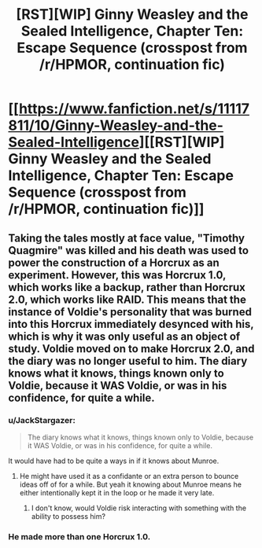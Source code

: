 #+TITLE: [RST][WIP] Ginny Weasley and the Sealed Intelligence, Chapter Ten: Escape Sequence (crosspost from /r/HPMOR, continuation fic)

* [[https://www.fanfiction.net/s/11117811/10/Ginny-Weasley-and-the-Sealed-Intelligence][[RST][WIP] Ginny Weasley and the Sealed Intelligence, Chapter Ten: Escape Sequence (crosspost from /r/HPMOR, continuation fic)]]
:PROPERTIES:
:Author: LiteralHeadCannon
:Score: 0
:DateUnix: 1427741203.0
:DateShort: 2015-Mar-30
:END:

** Taking the tales mostly at face value, "Timothy Quagmire" was killed and his death was used to power the construction of a Horcrux as an experiment. However, this was Horcrux 1.0, which works like a backup, rather than Horcrux 2.0, which works like RAID. This means that the instance of Voldie's personality that was burned into this Horcrux immediately desynced with his, which is why it was only useful as an object of study. Voldie moved on to make Horcrux 2.0, and the diary was no longer useful to him. The diary knows what it knows, things known only to Voldie, because it WAS Voldie, or was in his confidence, for quite a while.
:PROPERTIES:
:Author: blazinghand
:Score: 2
:DateUnix: 1427747700.0
:DateShort: 2015-Mar-31
:END:

*** u/JackStargazer:
#+begin_quote
  The diary knows what it knows, things known only to Voldie, because it WAS Voldie, or was in his confidence, for quite a while.
#+end_quote

It would have had to be quite a ways in if it knows about Munroe.
:PROPERTIES:
:Author: JackStargazer
:Score: 2
:DateUnix: 1427777217.0
:DateShort: 2015-Mar-31
:END:

**** He might have used it as a confidante or an extra person to bounce ideas off of for a while. But yeah it knowing about Munroe means he either intentionally kept it in the loop or he made it very late.
:PROPERTIES:
:Author: blazinghand
:Score: 1
:DateUnix: 1427777351.0
:DateShort: 2015-Mar-31
:END:

***** I don't know, would Voldie risk interacting with something with the ability to possess him?
:PROPERTIES:
:Author: noahpocalypse
:Score: 1
:DateUnix: 1427832636.0
:DateShort: 2015-Apr-01
:END:


*** He made more than one Horcrux 1.0.
:PROPERTIES:
:Author: Transfuturist
:Score: 1
:DateUnix: 1427777250.0
:DateShort: 2015-Mar-31
:END:
